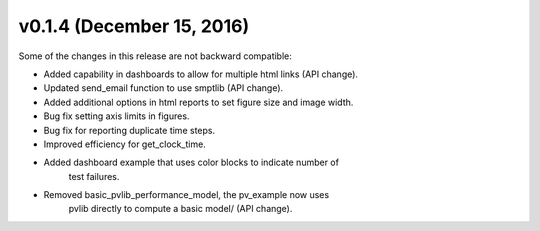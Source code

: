 .. _whatsnew_0140:

v0.1.4 (December 15, 2016)
-----------------------

Some of the changes in this release are not backward compatible:

* Added capability in dashboards to allow for multiple html links (API change).
* Updated send_email function to use smptlib (API change).
* Added additional options in html reports to set figure size and image width.
* Bug fix setting axis limits in figures.
* Bug fix for reporting duplicate time steps.  
* Improved efficiency for get_clock_time.
* Added dashboard example that uses color blocks to indicate number of 
   test failures.
* Removed basic_pvlib_performance_model, the pv_example now uses 
   pvlib directly to compute a basic model/ (API change).